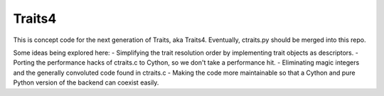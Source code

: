 Traits4
=======

This is concept code for the next generation of Traits, aka Traits4. 
Eventually, ctraits.py should be merged into this repo.

Some ideas being explored here:
- Simplifying the trait resolution order by implementing trait objects as descriptors.
- Porting the performance hacks of ctraits.c to Cython, so we don't take a performance hit.
- Eliminating magic integers and the generally convoluted code found in ctraits.c
- Making the code more maintainable so that a Cython and pure Python version of the backend can coexist easily.
